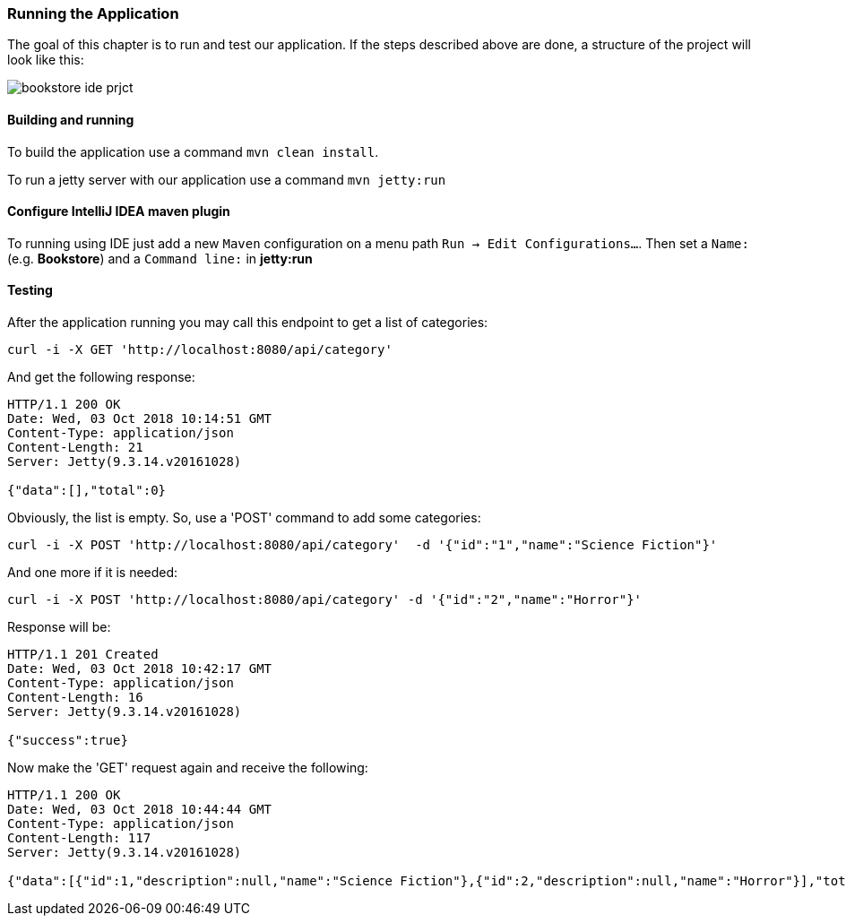 === Running the Application

The goal of this chapter is to run and test our application.
If the steps described above are done, a structure of the project will look like this:

image::../images/bookstore_ide_prjct.png[align="center"]

==== Building and running

To build the application use a command `mvn clean install`.

To run a jetty server with our application use a command `mvn jetty:run`

==== Configure IntelliJ IDEA maven plugin

To running using IDE just add a new `Maven` configuration on a menu path `Run -> Edit Configurations...`.
Then set a `Name:` (e.g. *Bookstore*) and a `Command line:` in *jetty:run*

==== Testing

After the application running you may call this endpoint to get a list of categories:

```
curl -i -X GET 'http://localhost:8080/api/category'
```

And get the following response:

[source, JSON]
----
HTTP/1.1 200 OK
Date: Wed, 03 Oct 2018 10:14:51 GMT
Content-Type: application/json
Content-Length: 21
Server: Jetty(9.3.14.v20161028)

{"data":[],"total":0}
----

Obviously, the list is empty. So, use a 'POST' command to add some categories:

```
curl -i -X POST 'http://localhost:8080/api/category'  -d '{"id":"1","name":"Science Fiction"}'
```
And one more if it is needed:

```
curl -i -X POST 'http://localhost:8080/api/category' -d '{"id":"2","name":"Horror"}'
```

Response will be:

[source, JSON]
----
HTTP/1.1 201 Created
Date: Wed, 03 Oct 2018 10:42:17 GMT
Content-Type: application/json
Content-Length: 16
Server: Jetty(9.3.14.v20161028)

{"success":true}
----

Now make the 'GET' request again and receive the following:

[source, JSON]
----
HTTP/1.1 200 OK
Date: Wed, 03 Oct 2018 10:44:44 GMT
Content-Type: application/json
Content-Length: 117
Server: Jetty(9.3.14.v20161028)

{"data":[{"id":1,"description":null,"name":"Science Fiction"},{"id":2,"description":null,"name":"Horror"}],"total":2}
----
